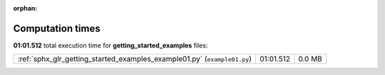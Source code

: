 
:orphan:

.. _sphx_glr_getting_started_examples_sg_execution_times:

Computation times
=================
**01:01.512** total execution time for **getting_started_examples** files:

+--------------------------------------------------------------------------+-----------+--------+
| :ref:`sphx_glr_getting_started_examples_example01.py` (``example01.py``) | 01:01.512 | 0.0 MB |
+--------------------------------------------------------------------------+-----------+--------+

